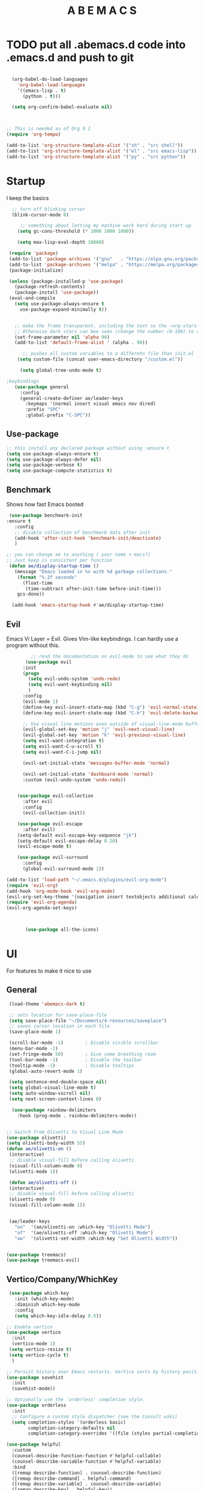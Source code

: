 #+STARTUP: overview
#+TITLE: A B E M A C S
#+PROPERTY: header-args:emacs-lisp :tangle init.el


* TODO put all .abemacs.d code into .emacs.d and push to git
#+begin_src emacs-lisp

  (org-babel-do-load-languages
    'org-babel-load-languages
    '((emacs-lisp . t)
      (python . t)))

  (setq org-confirm-babel-evaluate nil)


  
;; This is needed as of Org 9.2
(require 'org-tempo)

(add-to-list 'org-structure-template-alist '("sh" . "src shell"))
(add-to-list 'org-structure-template-alist '("el" . "src emacs-lisp"))
(add-to-list 'org-structure-template-alist '("py" . "src python"))

#+end_src

* Startup
I keep the basics 

#+begin_src emacs-lisp
   ;; turn off blinking cursor
   (blink-cursor-mode 0)

	  ;; something about letting my machine work hard during start up 
	 (setq gc-cons-threshold (* 1000 1000 1000))

	 (setq max-lisp-eval-depth 10000)

  (require 'package)
  (add-to-list 'package-archives '("gnu"   . "https://elpa.gnu.org/packages/"))
  (add-to-list 'package-archives '("melpa" . "https://melpa.org/packages/"))
  (package-initialize)

  (unless (package-installed-p 'use-package)
    (package-refresh-contents)
    (package-install 'use-package))
  (eval-and-compile
    (setq use-package-always-ensure t
	  use-package-expand-minimally t))


	;; make the frame transparent, including the text so the ~org-stars~ match the transparency of the of the background transparency.
	;; Otherwise dark stars can bee seen (change the number (0-100) to change the opacity)
	(set-frame-parameter nil 'alpha 90)
	(add-to-list 'default-frame-alist ' (alpha . 90))

       ;; pushes all custom variables to a differetn file than init.el 
	 (setq custom-file (concat user-emacs-directory "/custom.el"))

      (setq global-tree-undo-mode t)

 ;keybindings 
    (use-package general
      :config
      (general-create-definer ae/leader-keys
        :keymaps '(normal insert visual emacs nov dired)
        :prefix "SPC"
        :global-prefix "C-SPC"))
#+end_src

** Use-package

#+begin_src emacs-lisp
  ;; this install any declared package without using :ensure t
  (setq use-package-always-ensure t)
  (setq use-package-always-defer nil)
  (setq use-package-verbose t)
  (setq use-package-compute-statistics t)
#+end_src

** Benchmark
Shows how fast Emacs booted

#+begin_src emacs-lisp
   (use-package benchmark-init
  :ensure t
     :config
     ;; disable collection of benchmark data after init
     (add-hook 'after-init-hook 'benchmark-init/deactivate)
     )

  ;; you can change ae to anything ( your name + macs?)
  ;; Just keep is consistent per function
   (defun ae/display-startup-time ()
     (message "Emacs loaded in %s with %d garbage collections."
	  (format "%.2f seconds"
		(float-time
	     (time-subtract after-init-time before-init-time)))
	  gcs-done))

	(add-hook 'emacs-startup-hook #'ae/display-startup-time)

#+end_src

** Evil
Emacs Vi Layer = Evil. Gives Vim-like keybindings. I can hardly use a program without this.

#+begin_src emacs-lisp
	     ;; read the documentation on evil-mode to see what they do
       (use-package evil
	  :init
	  (progn
	    (setq evil-undo-system 'undo-redo)
	    (setq evil-want-keybinding nil)
	    )
	  :config
	  (evil-mode 1)
	  (define-key evil-insert-state-map (kbd "C-g") 'evil-normal-state)
	  (define-key evil-insert-state-map (kbd "C-h") 'evil-delete-backward-char-and-join)

	  ;; Use visual line motions even outside of visual-line-mode buffers
	  (evil-global-set-key 'motion "j" 'evil-next-visual-line)
	  (evil-global-set-key 'motion "k" 'evil-previous-visual-line)
	  (setq evil-want-integration t)
	  (setq evil-want-C-u-scroll t)
	  (setq evil-want-C-i-jump nil)

	  (evil-set-initial-state 'messages-buffer-mode 'normal)

	  (evil-set-initial-state 'dashboard-mode 'normal)
	  :custom (evil-undo-system 'undo-redo))


	(use-package evil-collection
	  :after evil
	  :config
	  (evil-collection-init))

	(use-package evil-escape
	  :after evil)
	(setq-default evil-escape-key-sequence "jk")
	(setq-default evil-escape-delay 0.20)
	(evil-escape-mode t)

	(use-package evil-surround
	  :config
	  (global-evil-surround-mode 1))

(add-to-list 'load-path "~/.emacs.d/plugins/evil-org-mode")
(require 'evil-org)
(add-hook 'org-mode-hook 'evil-org-mode)
(evil-org-set-key-theme '(navigation insert textobjects additional calendar))
(require 'evil-org-agenda)
(evil-org-agenda-set-keys)



       (use-package all-the-icons)
#+end_src

* UI
For features to make it nice to use

** General

#+begin_src emacs-lisp
   (load-theme 'abemacs-dark t)

   ;; sets location for save-place-file
   (setq save-place-file "~/Documents/4-resources/saveplace")
   ;; saves cursor location in each file
   (save-place-mode 1)

   (scroll-bar-mode -1)        ; Disable visible scrollbar
   (menu-bar-mode -1)
   (set-fringe-mode 50)        ; Give some breathing room
   (tool-bar-mode -1)          ; Disable the toolbar
   (tooltip-mode -1)           ; Disable tooltips
   (global-auto-revert-mode 1)

   (setq sentence-end-double-space nil)
   (setq global-visual-line-mode t)
   (setq auto-window-vscroll nil)
   (setq next-screen-context-lines 0)

    (use-package rainbow-delimiters
      :hook (prog-mode . rainbow-delimiters-mode))


  ;; Switch from Olivetti to Visual Line Mode
  (use-package olivetti)
  (setq olivetti-body-width 55)
  (defun ae/olivetti-on ()
   (interactive)
   ;; disable visual-fill before calling olivetti
   (visual-fill-column-mode 0)
   (olivetti-mode 1))

   (defun ae/olivetti-off ()
   (interactive)
   ;; disable visual-fill before calling olivetti
   (olivetti-mode 0)
   (visual-fill-column-mode 1))


   (ae/leader-keys
     "on"  '(ae/olivetti-on :which-key "Olivetti Mode")
     "of"  '(ae/olivetti-off :which-key "Olivetti Mode")
     "ow"  '(olivetti-set-width :which-key "Set Olivetti Width"))


  (use-package treemacs) 
  (use-package treemacs-evil)
#+end_src
 
** Vertico/Company/WhichKey    
#+begin_src emacs-lisp
   (use-package which-key
     :init (which-key-mode)
     :diminish which-key-mode
     :config
     (setq which-key-idle-delay 0.5))

  ;; Enable vertico
  (use-package vertico
    :init
    (vertico-mode 1)
   (setq vertico-resize t)
   (setq vertico-cycle t)
    )

  ;; Persist history over Emacs restarts. Vertico sorts by history position.
  (use-package savehist
    :init
    (savehist-mode))
  
  ;; Optionally use the `orderless' completion style.
  (use-package orderless
    :init
    ;; Configure a custom style dispatcher (see the Consult wiki)
    (setq completion-styles '(orderless basic)
          completion-category-defaults nil
          completion-category-overrides '((file (styles partial-completion)))))

  (use-package helpful
    :custom
    (counsel-describe-function-function #'helpful-callable)
    (counsel-describe-variable-function #'helpful-variable)
    :bind
    ([remap describe-function] . counsel-describe-function)
    ([remap describe-command] . helpful-command)
    ([remap describe-variable] . counsel-describe-variable)
    ([remap describe-key] . helpful-key))
#+end_src

*** Hide Lines

#+begin_src emacs-lisp
  (use-package hide-lines
      :commands find-file)

  (defun hide-@ ()
    "Highlight certain lines…"
        (progn
          (hide-lines-matching "^\@" )))
  (add-hook 'find-file-hook 'hide-@)
  (defun hide-@ ()
    "Highlight certain lines…"
        (progn
          (hide-lines-matching "^\@" )))
  (add-hook 'find-file-hook 'hide-@)



  (defun hide-drawer-end ()
    "Hide lines that start with :end:"
        (progn
          (hide-lines-matching "^:end:" )))
#+end_src

** Dired

#+begin_src emacs-lisp

	(use-package all-the-icons-dired
	  :hook (dired-mode . all-the-icons-dired-mode))

	(use-package dired-open
	  :config
	  ;; Doesn't work as expected!
	  ;;(add-to-list 'dired-open-functions #'dired-open-xdg t)
	  (setq dired-open-extensions '(("png" . "feh")
					("mkv" . "mpv"))))

	(use-package dired-hide-dotfiles
	  :hook (dired-mode . dired-hide-dotfiles-mode)
	  :config
	  (evil-collection-define-key 'normal 'dired-mode-map
	    "H" 'dired-hide-dotfiles-mode))

       (setq global-tree-undo-mode t)

       (use-package hide-mode-line)
       ;(global-hide-mode-line-mode)


     (setq dired-listing-switches "-laGh1v --group-directories-first")
#+end_src

** Fonts

#+begin_src emacs-lisp
  (set-face-attribute 'default nil :family "SauceCodePro NF" :height 130)
  (set-face-attribute 'variable-pitch nil :family "Ysabeau Office" :height 1.2)
  (set-face-attribute 'default nil :weight 'regular)


  (setq org-src-fontify-natively t) ; Fontify source code blocks
  (setq org-hide-emphasis-markers t)
  
  (use-package mixed-pitch)
#+end_src

** Modeline

#+begin_src emacs-lisp

    (defun my/get-current-file-name ()
    "Return the current file name without the .org extension."
    (when buffer-file-name
      (concat "📃 "(upcase (file-name-sans-extension (file-name-nondirectory buffer-file-name))))))

  (defun my/get-clock-info ()
    "Return the current clocked-in task and its duration."
    (let ((clock (org-clock-is-active)))
      (if clock
          (format "⏳ %s for %s"
                  (nth 5 clock) ; Task description
                  (org-minutes-to-clocksum-string (org-clock-get-clocked-time)))
        "...")))

  (setq-default mode-line-format
    '("%e"
      ;; mode-line-front-space
      ;; mode-line-mule-info
      ;; mode-line-client
      ;; mode-line-modified
      ;; mode-line-remote
      ;; mode-line-frame-identification
      ;; mode-line-buffer-identification
      "  "
      (:eval (my/get-current-file-name))
      "  "
      (:eval (my/get-clock-info))
      "  "
     ;; mode-line-position
      (vc-mode vc-mode)
      "  "
     ;; mode-line-modes
     ;; mode-line-misc-info
     ;; mode-line-end-spaces
  ))

#+end_src

* UX

#+begin_src emacs-lisp
   (setq mouse-wheel-progressive-speed nil)
   (setq hscroll-step 1)
   (setq hscroll-margin 1)
   (setq scroll-conservatively 101)

   ;; Visual Search and Replace
    (use-package visual-regexp
    :commands vr/replace)


    (use-package company
      :config
      (add-hook 'after-init-hook 'global-company-mode))

    (use-package flycheck
      :config
      (global-flycheck-mode))

    (use-package yasnippet
      :after init )
      (setq yas-snippet-dirs '("~/Documents/4-resources/yas-snippets/"))
      (require 'yasnippet)
      (yas-global-mode 1)
      (yas-reload-all)

   ; treats frames as buffer
   ; (use-package framemove
   ; (setq framemove-hook-into-windmove t))

  ;; easy way to make keybindings 
 
#+end_src

* Writing/Org

** Basic

#+begin_src emacs-lisp
  (setq org-hide-leading-stars t) 


  (setq org-directory "~/Documents/")
  (setq org-html-html5-fancy t)
  (setq org-return-follows-link t)
  (setq org-html-htmlize-output-type nil)

  
#+end_src

** Org UI

#+begin_src emacs-lisp
  (defun ae/org-mode-setup ()
    (org-indent-mode)
    (setq line-spacing 0.0)
    (ae/olivetti-on)
    (visual-line-mode 1)
   ;(mixed-pitch-mode)
    (lambda () (progn
       (setq left-margin-width 10)
       (setq right-margin-width 10)
       (set-window-buffer nil (current-buffer)))))

  (setq org-startup-indented t
        org-ellipsis "  " ;; folding symbol
        org-agenda-block-separator ""
        org-fontify-whole-heading-line t
        org-fontify-done-headline t
        org-fontify-quote-and-verse-blocks t)

  (setq org-indent-indentation-per-level 4
        org-list-indent-offset 4)


  (use-package org-sticky-header
  :custom
  (setq org-sticky-header-heading-star "")
  (setq org-sticky-header-always-show-header nil)
  (add-hook 'org-mode-hook #'org-sticky-header-mode))
  
  (use-package hide-lines
      :commands find-file)

  (defun hide-@ ()
    "Highlight certain lines…"
        (progn
          (hide-lines-matching "^\@" )))
  (add-hook 'find-file-hook 'hide-@)
  (defun hide-@ ()
    "Highlight certain lines…"
        (progn
          (hide-lines-matching "^\@" )))
  (add-hook 'find-file-hook 'hide-@)



  (defun hide-drawer-end ()
    "Hide lines that start with :end:"
        (progn
          (hide-lines-matching "^:end:" )))
  (add-hook 'org-present-mode-hook 'hide-drawer-end)
  (add-hook 'org-present-mode-quit-hook 'hide-lines-show-all)
#+end_src

** Org UX

#+begin_src emacs-lisp
      ;; Keep at bottom of Org Ux 

      (setq org-agenda-start-with-log-mode t)
      (setq org-log-done 'time)
      (setq org-log-into-drawer t)

      (require 'org-habit)
      (add-to-list 'org-modules 'org-habit)
      (setq org-habit-graph-column 60)

      (setq org-todo-keywords
            '((sequence "TODO(t)" "NEXT(n)" "|" "DONE(d!)")
              (sequence "idea(i)" "plan(p)" "draft(r)" "record(e)" "edit(E)" "WAIT(m)" "cold(c)" "|" "COMPLETED(c)" "CANCEL(k@)")))

      (setq org-refile-targets
            '(("Archive.org" :maxlevel . 1)
              ("capital.org" :maxlevel . 1)))

      ;; Save Org buffers after refiling!
      (advice-add 'org-refile :after 'org-save-all-org-buffers)

      (setq org-tag-alist
        '((:startgroup)
          (:endgroup)
          ("@errand" . ?E)
          ("@next" . ?E)
          ("@home" . ?H)
          ("@work" . ?W)
          ("publish" . ?P)
          ("note" . ?n)
          ("idea" . ?i)))
      
      (defun ae/org-note (str)
      "Insert STR surrounded by double angle brackets and store it in the kill ring."
        (interactive "sReference Point: ")
        (kill-new (format "%s" str))
        (insert (format "<<%s>>" str))
        (org-capture nil "a")
        (evil-insert-state))

     (setq org-capture-templates
       '(("i" "Inbox" entry
         (file+headline "3-capital/dashboard.org" "Inbox")
          "* %?")

         ("j" "journal" plain
           (file+olp+datetree "3-capital/dashboard.org" "Logs" "Journal")
           "%<%I:%M %p>\n%?"
           :empty-lines 1)

          ("d" "distraction" plain
             (file+olp+datetree "3-capital/dashboard.org" "Logs" "Disctraction")
           "%<%I:%M %p>\n%?"
           :empty-lines 1)

         ("p" "prayers" plain
          (file+olp+datetree "3-capital/dashboard.org" "Logs" "Prayers")
          "%<%I:%M %p>\n%?"
          :empty-lines 1)

         ("h" "health")
           ("hw" "Weight" table-line
           (file+headline "3-capital/dashboard.org" "Logs" "Weight")
            "| %<%D> | %^{Weight} lb | %<%I:%M %p> | %^{Notes} |" :kill-buffer t)

           ("hf" "Food Tracker" entry
              (file+olp+datetree "3-capital/dashboard.org" "Logs" "Food")
              "* %<%I:%M %p> %^{Catergory|Breakfast|Lunch|Dinner|Snack|}\n %?" :kill-buffer t)

           ("hs" "Strength Train" entry
             (file+olp+datetree "3-capital/health.org" "Strength")
             "* %<%I:%M %p> %?" :kill-buffer t)))

               (defun ae/create-project-folder (custom-text)
                 "Create a folder with date and CUSTOM-TEXT, replacing spaces with hyphens,
                  create and open 'notes.org', and open Dired in the folder."
                 (interactive "sProject Title__tags: ")
                 (let* ((custom-text-without-spaces (replace-regexp-in-string " " "-" custom-text))
                        (folder-name (concat date "--" custom-text-without-spaces))
                        (folder-path (expand-file-name (concat "~/Documents/2-projects/" folder-name)))
                        (notes-org-file (expand-file-name "index.org" folder-path)))
                   (make-directory folder-path t)
                   (write-region "" nil notes-org-file)
                   ; Create an empty 'notes.org' file
                   (find-file notes-org-file)
                   ; Open index.org' in Emacs
                   (dired folder-path)))


     (use-package ace-link)

    (ae/leader-keys
      "a"  '(:ignore t :which-key "ace")
      "al" '(ace-link :which-key "ace-link")
      "aw" '(ace-window :which-key "go to window")
      "as" '(ace-swap-window :which-key "swap window")
      "ad" '(ace-delete-window :which-key "delete window"))
  
     (use-package ace-window)

   ; Exporting Defaults
     (setq
      org-export-with-timestamps nil
      org-export-with-toc nil
      org-export-with-section nil
      org-export-with-section-numbers nil
      org-export-with-date nil
      org-export-with-author nil
      org-html-preamble nil
      org-html-validation-link nil
      org-html-postamble nil)


   (use-package org-modern
     :config
   (setq org-modern-internal-target '(" " t " ")))



   (setq
    ;; Edit settings
    org-auto-align-tags nil
    org-tags-column 0
    org-catch-invisible-edits 'show-and-error
    org-special-ctrl-a/e t
    org-insert-heading-respect-content t

    ;; Org styling, hide markup etc.
    org-hide-emphasis-markers t
    org-pretty-entities t

    ;; Agenda styling
    org-agenda-tags-column 0
    org-agenda-block-separator ?─
    org-agenda-time-grid
    '((daily today require-timed)
      (800 1000 1200 1400 1600 1800 2000)
      " ┄┄┄┄┄ " "┄┄┄┄┄┄┄┄┄┄┄┄┄┄┄")
    org-agenda-current-time-string
    "⭠ now ─────────────────────────────────────────────────")

   (global-org-modern-mode)


   (setq org-agenda-files '("~/Documents/3-capital/dashboard.org"))
   (setq org-modern-star '("*"))

   (use-package svg-tag-mode
      :after init
      :config
      (global-svg-tag-mode))
      (defun org-agenda-show-svg ()
      (let* ((case-fold-search nil)
        (keywords (mapcar #'svg-tag--build-keywords svg-tag--active-tags))
        (keyword (car keywords)))
        (while keyword
        (save-excursion
          (while (re-search-forward (nth 0 keyword) nil t)
          (overlay-put (make-overlay
          (match-beginning 0) (match-end 0))
               'display  (nth 3 (eval (nth 2 keyword)))) ))
          (pop keywords)
          (setq keyword (car keywords)))))

   (add-hook 'org-agenda-finalize-hook #'org-agenda-show-svg)
   
  (use-package svg-lib)
   
  (use-package org
    :hook (org-mode . ae/org-mode-setup))
#+end_src

** Org Re-Reveal

#+begin_src emacs-lisp
   (use-package org-re-reveal
  :custom
  (setq org-re-reveal-root "file:///home/abep/Documents/4-resources/reveal.js")
  (setq org-re-reveal-control nil)
  (setq org-re-reveal-default-frag-style "fade-in-then-semi-out")
  (setq org-re-reveal-title-slide t)
  (setq org-re-reveal-transition "none")
  (setq org-re-reveal-transition-speed "fast")
  (setq org-re-reveal-toc-footer nil )
  (setq org-re-reveal-slide-number nil )
  (setq org-re-reveal-control nil )
  (setq org-re-reveal-progress nil )
  (setq org-re-reveal-transistion-speed "fast" )
  (setq org-re-reveal-background-transition "none" )
  (setq org-re-reveal-single-file nil )
  (setq org-re-reveal-hlevel 2 )
  (setq org-export-with-properties t)
  (setq org-re-reveal-init-script " 
      autoAnimateStyles: [
     'opacity',
     'color',
     'background-color',
     'padding',
     'font-size',
     'line-height',
     'letter-spacing',
     'border-width',
     'border-color',
     'border-radius',
     'outline',
     'outline-offset'
                         ],"))
#+end_src

** Citar

#+begin_src emacs-lisp
  
  (use-package citar
    :no-require
    :custom
    (org-cite-global-bibliography '("~/Documents/1-notes/bib.bib"))
    (org-cite-insert-processor 'citar)
    (org-cite-follow-processor 'citar)
    (org-cite-activate-processor 'citar)
    (citar-bibliography org-cite-global-bibliography)
    ;; optional: org-cite-insert is also bound to C-c C-x C-@
    :bind
    )

    (use-package citar-embark
      :after citar embark
      :no-require
      :config (citar-embark-mode))

 (setq citar-at-point-function 'embark-act) 

      (ae/leader-keys
        "ic"  '(org-cite-insert :which-key "Insert citation")
       )
#+end_src

** Present

#+begin_src  emacs-lisp
  (use-package org-present)
  (defun ae/org-present-prepare-slide (buffer-name heading)
  ;; Show only top-level headlines
  (org-overview)
  ;; Unfold the current entry
  (org-show-entry)
  ;; Show only direct subheadings of the slide but don't expand them
  (org-show-children))

  (defun ae/org-present-start ()
    ;; Tweak font sizes
    (setq-local face-remapping-alist '((default (:height 1.5) variable-pitch)
      (org-document-title (:height 1.75) org-document-title)
      (header-line (:background "010101" :foreground "#999" :box (:line-width (1 . 40) :color "#010101") :height 2.0 :family "Ysabeau Office"))
      (org-code (:height 1.55) org-code)
      (org-verbatim (:height 1.55) org-verbatim)
      (org-block (:height 1.25) org-bloack)))

    (org-display-inline-images)
    (variable-pitch-mode 1)
    (olivetti-mode 1)
 ;  (ae/hide-stars-mode)
    )

  (defun ae/org-present-end ()
    ;; Reset font customizations
    (setq-local face-remapping-alist '((default variable-pitch default)))

    (org-remove-inline-images)
    (variable-pitch-mode 0)
    (olivetti-mode 0)
    )

  ;; Turn on variable pitch fonts in Org Mode buffers

  ;; Register hooks with org-present
  (add-hook 'org-present-mode-hook 'ae/org-present-start)
  (add-hook 'org-present-mode-hook #'chunyang-org-mode-hide-stars)
  (add-hook 'org-present-mode-quit-hook 'ae/org-present-end)
  (add-hook 'org-present-after-navigate-functions 'ae/org-present-prepare-slide)
#+end_src

* Keybindings

#+begin_src emacs-lisp
    (ae/leader-keys
      "SPC"  '(execute-extended-command :which-key "M x")

      "b"  '(:ignore t :which-key "buffer")
      "bp"  '(previous-buffer :which-key "previous buffer")
      "bs"  '(switch-to-buffer t :which-key "switch-to-buffer")

      "bb" '(bookmark-jump :which-key "Bookmarks")

      "C" '(org-capture :which-key "Org Capture")

      "c" '(:ignore t :which-key "clone")
      "ci" '(clone-indirect-buffer-other-window :which-key "clone indirect buffer")

      "e"  '(:ignore t :which-key "eval")
      "E"  '(formatted-copy :which-key "RTF")
      "er" '(eval-region :which-key "evaluate region")
      "eb" '(eval-buffer :which-key "evaluate buffer")
      "f"  '(:ignore t :which-key "file")
      "fs" '(save-buffer :which-key "Save Buffer")
      "ff" '(find-file :which-key "Find File")

      "g" '(avy-goto-char-2 :which-key "Go to Character (Avy)")

      "in"  '(ae/org-note t :which-key "ins target note")

      "h"  '(:ignore t :which-key "hide")
      "hm" '(hide-mode-line-mode :which-key "hide mode line")
      "hM" '(global-hide-mode-line-mode :which-key "Global hide mode line")

      "l"  '(:ignore t :which-key "link")
      "lc" '(org-cliplink :which-key )
      "ld" '(+org/remove-link :which-key )
      "lf" '(ace-link :which-key  )
      "li" '(org-id-store-link :which-key )
      "ll" '(org-insert-link :which-key  )
      "lL" '(org-insert-all-links :which-key )
      "ls" '(org-store-link :which-key )
      "lS" '(org-insert-last-stored-link :which-key )
      "lt" '(org-toggle-link-display :which-key )

      "m"  '(:ignore t :which-key "Org")
      "mA" '(org-archive-subtree :which-key )
      "me" '(org-export-dispatch :which-key )
      "mf" '(org-footnote-action :which-key )
      "mh" '(org-toggle-heading :which-key )
      "mi" '(org-toggle-item :which-key )
      "mI" '(org-id-get-create :which-key )
      "mk" '(org-babel-remove-result :which-key )
      "mK" '(+org/remove-result-blocks :which-key )
      "mo" '(org-set-property :which-key )
      "mq" '(org-set-tags-command :which-key )
      "mt" '(org-todo :which-key )
      "mT" '(org-todo-list :which-key )
      "mx" '(org-toggle-checkbox :which-key )

      "mb"  '(:ignore t :which-key "Tables")
      "mb-" '(org-table-insert-hline :which-key )
      "mba" '(org-table-align :which-key )
      "mbb" '(org-table-blank-field :which-key )
      "mbc" '(org-table-create-or-convert-from-region :which-key )
      "mbe" '(org-table-edit-field :which-key )
      "mbf" '(org-table-edit-formulas :which-key )
      "mbh" '(org-table-field-info :which-key )
      "mbs" '(org-table-sort-lines :which-key )
      "mbr" '(org-table-recalculate :which-key )
      "mbr" '(org-table-recalculate :which-key )
      "mbR" '(org-table-recalculate-buffer-tables :which-key )

      "mbd" '(:ignore t :which-key "Delete")

      "mbdc"'(org-table-delete-column :which-key )
      "mbdr"'(org-table-kill-row :which-key )

      "mbi"  '(:ignore t :which-key "Tables")
      "mbic" '(org-table-insert-column :whichkey )
      "mbih" '(org-table-insert-hline :whichkey )
      "mbir" '(org-table-insert-row :whichkey )
      "mbiH" '(org-table-hline-and-move :whichkey )

      "mbt"  '(:ignore t :which-key "Toggle")
      "mbtd" '(org-table-toggle-formula-debugger :whichkey )
      "mbtb" '(org-table-toggle-coordinate-overlays :whichkey )

      "mc"  '(:ignore t :which-key "Clock")
      "mcc" '(org-clock-cancel :whichkey )
      "mcd" '(org-clock-mark-default-task :whichkey )
      "mce" '(org-clock-modify-effort-estimate :whichkey )
      "mcE" '(org-set-effort :whichkey )
      "mcg" '(org-clock-goto :whichkey )
      "mcl" '(+org/toggle-last-clock :whichkey )
      "mci" '(org-clock-in :whichkey )
      "mcI" '(org-clock-in-last :whichkey )
      "mco" '(org-clock-out :whichkey )
      "mcr" '(org-resolve-clocks :whichkey )
      "mcR" '(org-clock-report :whichkey )
      "mct" '(org-evaluate-time-range :whichkey )
      "mc=" '(org-clock-timestamps-up :whichkey )
      "mc-" '(org-clock-timestamps-down :whichkey )

      "md"  '(:ignore t :which-key "date/dateline")
      "mdd" '(org-deadline :which-key )
      "mds" '(org-schedule :which-key )
      "mdt" '(org-time-stamp :which-key )
      "mdT" '(org-time-stamp-inactive :which-key )

      "mt"  '(:ignore t :which-key "Org Functions")
      "mah" '(consult-org-heading :which-key )
      "maa" '(consult-org-agenda :which-key )
      "mac" '(org-clock-goto :which-key )
      "mai" '(org-id-goto :which-key )
      "mar" '(org-refile-goto-last-stored :which-key )
      "mav" '(+org/goto-visible :which-key )
      "max" '(org-capture-goto-last-stored :which-key )

      "mm" '(  :ignore t :which-key "Org Refile")
      "mm." '(+org/refile-to-current-file :which-key )
      "mmc" '(+org/refile-to-running-clock :which-key )
      "mml" '(+org/refile-to-last-location :which-key )
      "mmf" '(+org/refile-to-file :which-key )
      "mmo" '(+org/refile-to-other-window :which-key )
      "mmO" '(+org/refile-to-other-buffer :which-key )
      "mmv" '(+org/refile-to-visible :which-key )
      "mmr" '(org-refile :which-key )
      "mmR" '(org-refile-reverse :which-key )

      "ms"  '(:ignore t :which-key "Org Tree/Subtree")
      "msa" '(org-toggle-archive-tag :which-key )
      "msb" '(org-tree-to-indirect-buffer :which-key )
      "msc" '(org-clone-subtree-with-time-shift :which-key )
      "msd" '(org-cut-subtree :which-key )
      "msh" '(org-promote-subtree :which-key )
      "msj" '(org-move-subtree-down :which-key )
      "msk" '(org-move-subtree-up :which-key )
      "msl" '(org-demote-subtree :which-key )
      "msn" '(org-narrow-to-subtree :which-key )
      "msr" '(org-refile :which-key )
      "mss" '(org-sparse-tree :which-key )
      "msA" '(org-archive-subtree :which-key )
      "msN" '(widen :which-key )
      "msS" '(org-sort :which-key )

      "md"  '(:ignore t :which-key "Org Priority")
      "mdd" '(org-priority-down :which-key )
      "mdp" '(org-priority :which-key )
      "mdu" '(org-priority-up :which-key )

      "ma"  '(:ignore t :which-key "Org Agenda")
      "mad" '(org-agenda-deadline :which-key )
      "mas" '(org-agenda-schedule :which-key )

      "mC"  '(:ignore t :which-key "Org Agenda Clock")
      "mCc" '(org-agenda-clock-cancel :which-key )
      "mCg" '(org-agenda-clock-goto :which-key )
      "mCi" '(org-agenda-clock-in :which-key )
      "mCo" '(org-agenda-clock-out :which-key )
      "mCr" '(org-agenda-clockreport-mode :which-key )
      "mCs" '(org-agenda-show-clocking-issues :which-key )

      "mp"  '(:ignore t :which-key "Org Agenda Priority")
      "mpd" '(org-agenda-priority-down :which-key )
      "mpp" '(org-agenda-priority :which-key )
      "mpu" '(org-agenda-priority-up :which-key )
      "mpq" '(org-agenda-set-tags :which-key )
      "mpr" '(org-agenda-refile :which-key )
      "mpt" '(org-agenda-todo :which-key )

      "on"  '(ae/olivetti-on :which-key "Olivetti Mode")
      "of"  '(ae/olivetti-off :which-key "Olivetti Mode")
      "ow"  '(olivetti-set-width :which-key "Set Olivetti Width")

      "pp"  '(check-parens t :which-key "check parens")
      "pm"  '(mixed-pitch-mode :which-key "Mixed Pitch Mode")

      "r" '(vr/replace :which-key "Visual Regex")

      "t"  '(:ignore t :which-key "toggles")
      "tt" '(counsel-load-theme :which-key "choose theme")
      "ts" '(text-scale-adjust :which-key "adjust font size")

      "v"  '(vterm t :which-key "Terminal")

      "w"  '(:ignore t :which-key "window")
      "wj" '(evil-window-down :which-key "Switch to window down")
      "wk" '(evil-window-up :which-key "Switch to window up")
      "wh" '(evil-window-left :which-key "switch to window left")
      "wl" '(evil-window-right :which-key "Switch to window right")
      "ws" '(evil-window-split :which-key "Split window")
      "wv" '(evil-window-vsplit :which-key "Split window vertically")
      "wd" '(evil-window-delete :which-key "Delete window")
      "wf" '(toggle-frame-fullscreen :which-key "Toggle fullscreen")
      "wc"  '(make-frame t :which-key "create frame")
      "wr"  '(delete-frame t :which-key "delete frame")
      "wa"  '(ace-window t :which-key "Ace window")
      "wH"  '(evil-window-decrease-width t :which-key  "Decrease width")
      "wJ"  '(evil-window-decrease-height t :which-key "Decrease height")
      "wK"  '(evil-window-increase-height t :which-key "Increase height")
      "wL"  '(evil-window-increase-width t :which-key  "Increase width")
  )


  (general-define-key
   :keymaps '(normal visual emacs)
   ;; bind "C-c a" to 'org-agenda
   "m" 'evil-forward-sentence-begin
   "M" 'evil-backward-sentence-begin)

  (defun unfill-paragraph (&optional region)
    "Takes a multi-line paragraph and makes it into a single line of text."
    (interactive (progn (barf-if-buffer-read-only) '(t)))
    (let ((fill-column (point-max))
          ;; This would override `fill-column' if it's an integer.
          (emacs-lisp-docstring-fill-column t))
      (fill-paragraph nil region)))

  ;; Handy key definition
  (define-key global-map "\M-Q" 'unfill-paragraph)

  (ae/leader-keys
    "fj"  '(open-index-file t :which-key "INDEX FILE"))
#+end_src

* Abemacs Functions
#+begin_src emacs-lisp

  (defun ae/hide-stars-mode ()
    (font-lock-add-keywords
     nil
     '(("^\\*+ "
        (0
         (prog1 nil
           (put-text-property (match-beginning 0) (match-end 0)
                              'face (list :foreground
                                          (face-attribute
                                           'default :background)))))))))

  
  (org-add-link-type "html-class" #'ignore #'ae/html-class-link)
  (defun ae/html-class-link (path desc format)
  "Export org audio links to hmtl."
  (cl-case format
    (html (format "<span class=\"%s\">%s</span>" path (or desc "")))
    ))


  (org-add-link-type "html-style" #'ignore #'ae/html-style-link)
  (defun ae/html-style-link (path desc format)
  "Export org audio links to hmtl."
  (cl-case format
    (html (format "<span style=\"%s\">%s</span>" path (or desc "")))
    ))
#+end_src
